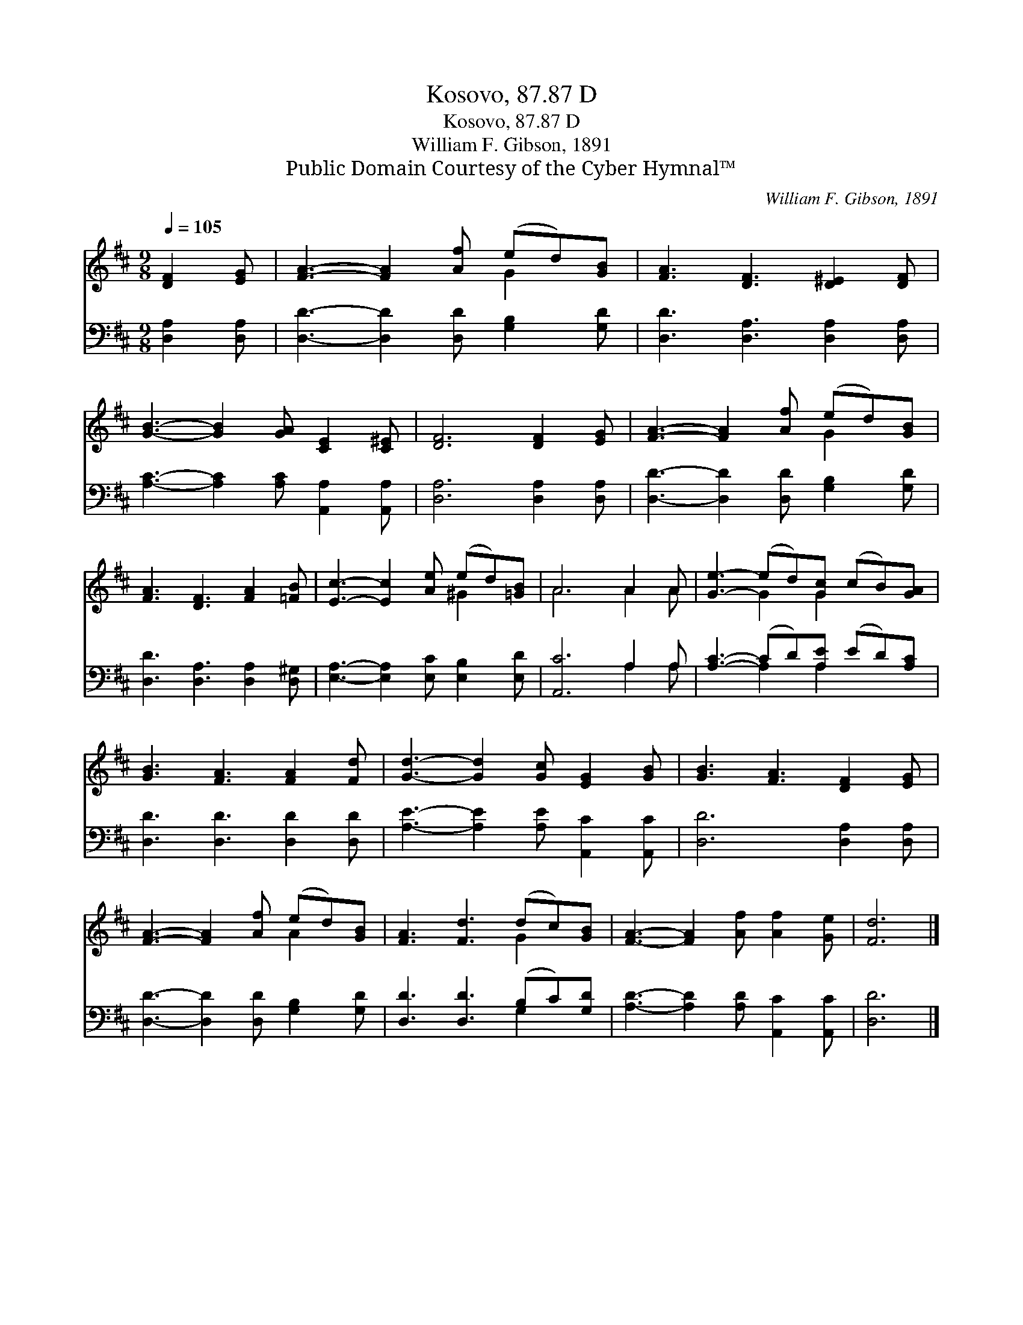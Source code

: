 X:1
T:Kosovo, 87.87 D
T:Kosovo, 87.87 D
T:William F. Gibson, 1891
T:Public Domain Courtesy of the Cyber Hymnal™
C:William F. Gibson, 1891
Z:Public Domain
Z:Courtesy of the Cyber Hymnal™
%%score ( 1 2 ) ( 3 4 )
L:1/8
Q:1/4=105
M:9/8
K:D
V:1 treble 
V:2 treble 
V:3 bass 
V:4 bass 
V:1
 [DF]2 [EG] | [FA]3- [FA]2 [Af] (ed)[GB] | [FA]3 [DF]3 [D^E]2 [DF] | %3
 [GB]3- [GB]2 [GA] [CE]2 [C^E] | [DF]6 [DF]2 [EG] | [FA]3- [FA]2 [Af] (ed)[GB] | %6
 [FA]3 [DF]3 [FA]2 [=FB] | [Ec]3- [Ec]2 [Ae] (ed)[=GB] | A6 A2 A | [Ge]3- (ed)[Gc] (cB)[GA] | %10
 [GB]3 [FA]3 [FA]2 [Fd] | [Gd]3- [Gd]2 [Gc] [EG]2 [GB] | [GB]3 [FA]3 [DF]2 [EG] | %13
 [FA]3- [FA]2 [Af] (ed)[GB] | [FA]3 [Fd]3 (dc)[GB] | [FA]3- [FA]2 [Af] [Af]2 [Ge] | [Fd]6 |] %17
V:2
 x3 | x6 G2 x | x9 | x9 | x9 | x6 G2 x | x9 | x6 ^G2 x | A6 A2 A | x3 G2 G2 x2 | x9 | x9 | x9 | %13
 x6 A2 x | x6 G2 x | x9 | x6 |] %17
V:3
 [D,A,]2 [D,A,] | [D,D]3- [D,D]2 [D,D] [G,B,]2 [G,D] | [D,D]3 [D,A,]3 [D,A,]2 [D,A,] | %3
 [A,C]3- [A,C]2 [A,C] [A,,A,]2 [A,,A,] | [D,A,]6 [D,A,]2 [D,A,] | %5
 [D,D]3- [D,D]2 [D,D] [G,B,]2 [G,D] | [D,D]3 [D,A,]3 [D,A,]2 [D,^G,] | %7
 [E,A,]3- [E,A,]2 [E,C] [E,B,]2 [E,D] | [A,,C]6 A,2 A, | [A,C]3- (CD)[A,E] (ED)[A,C] | %10
 [D,D]3 [D,D]3 [D,D]2 [D,D] | [A,E]3- [A,E]2 [A,E] [A,,C]2 [A,,C] | [D,D]6 [D,A,]2 [D,A,] | %13
 [D,D]3- [D,D]2 [D,D] [G,B,]2 [G,D] | [D,D]3 [D,D]3 (B,C)[G,D] | %15
 [A,D]3- [A,D]2 [A,D] [A,,C]2 [A,,C] | [D,D]6 |] %17
V:4
 x3 | x9 | x9 | x9 | x9 | x9 | x9 | x9 | x6 A,2 A, | x3 A,2 A,2 x2 | x9 | x9 | x9 | x9 | x6 G,2 x | %15
 x9 | x6 |] %17

